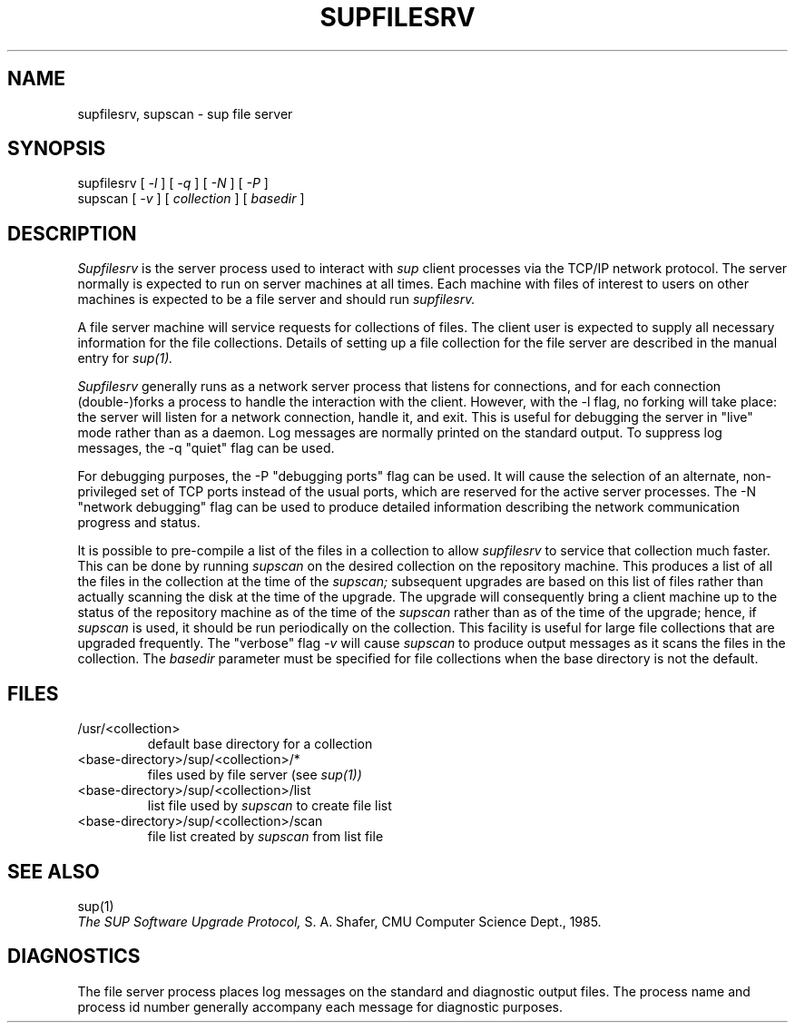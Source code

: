 .\"
.\" @OSF_FREE_COPYRIGHT@
.\" COPYRIGHT NOTICE
.\" Copyright (c) 1992, 1991, 1990  
.\" Open Software Foundation, Inc. 
.\"  
.\" Permission is hereby granted to use, copy, modify and freely distribute 
.\" the software in this file and its documentation for any purpose without 
.\" fee, provided that the above copyright notice appears in all copies and 
.\" that both the copyright notice and this permission notice appear in 
.\" supporting documentation.  Further, provided that the name of Open 
.\" Software Foundation, Inc. ("OSF") not be used in advertising or 
.\" publicity pertaining to distribution of the software without prior 
.\" written permission from OSF.  OSF makes no representations about the 
.\" suitability of this software for any purpose.  It is provided "as is" 
.\" without express or implied warranty. 
.\"  
.\" Copyright (c) 1992 Carnegie Mellon University 
.\" All Rights Reserved. 
.\"  
.\" Permission to use, copy, modify and distribute this software and its 
.\" documentation is hereby granted, provided that both the copyright 
.\" notice and this permission notice appear in all copies of the 
.\" software, derivative works or modified versions, and any portions 
.\" thereof, and that both notices appear in supporting documentation. 
.\"  
.\" CARNEGIE MELLON ALLOWS FREE USE OF THIS SOFTWARE IN ITS "AS IS" 
.\" CONDITION.  CARNEGIE MELLON DISCLAIMS ANY LIABILITY OF ANY KIND FOR 
.\" ANY DAMAGES WHATSOEVER RESULTING FROM THE USE OF THIS SOFTWARE. 
.\"  
.\" Carnegie Mellon requests users of this software to return to 
.\"  
.\" Software Distribution Coordinator  or  Software_Distribution@CS.CMU.EDU 
.\" School of Computer Science 
.\" Carnegie Mellon University 
.\" Pittsburgh PA 15213-3890 
.\"  
.\" any improvements or extensions that they make and grant Carnegie Mellon 
.\" the rights to redistribute these changes. 
.\"
.\" HISTORY
.\" $Log: supfilesrv.8,v $
.\" Revision 1.2.2.2  1992/12/02  20:51:29  damon
.\" 	ODE 2.2 CR 183. Added CMU notice
.\" 	[1992/12/02  20:47:42  damon]
.\"
.\" Revision 1.2  1991/12/05  21:17:30  devrcs
.\" 	 	removed CMU footer, revised description and updated date
.\" 	[1991/11/05  21:09:06  ezf]
.\" 
.\" 	 	removed description of "-s" flag for obsolete system collections
.\" 	 	[91/10/22  13:48:12  ezf]
.\" 	[1991/10/22  13:49:53  ezf]
.\" 
.\" 	 	manual page for supfilesrv and supscan
.\" 	 	[91/10/21  14:29:14  ezf]
.\" 	[91/10/21  17:21:42  ezf]
.\" 
.\" $EndLog$
.TH SUPFILESRV 8 11/01/91
.SH "NAME"
supfilesrv, supscan \- sup file server
.SH "SYNOPSIS"
supfilesrv
[
.I
-l
] [
.I
-q
] [
.I
-N
] [
.I
-P
]
.br
supscan [
.I
-v
] [
.I
collection
] [
.I
basedir
]
.SH "DESCRIPTION"
.I
Supfilesrv
is the server process used to interact with
.I
sup
client processes via the TCP/IP network protocol.
The server
normally is expected to run on server machines at all times.
Each machine with files of interest to users on other machines is
expected to be a file server and should run
.I
supfilesrv.

A file server machine will service requests for collections of files.
The client user is expected to supply all necessary information for
the file collections.
Details of setting up a file collection for the file server are
described in the manual entry for
.I
sup(1).

.I
Supfilesrv
generally runs as a network server process that listens for connections,
and for each connection (double-)forks a process to handle the interaction
with the client.
However, with the -l flag, no forking will take place:
the server will listen for a network connection, handle it, and exit.
This is useful for debugging the server in "live" mode rather than as
a daemon.
Log messages are normally printed on the standard output.
To suppress
log messages, the -q "quiet" flag can be used.

For debugging purposes, the -P "debugging ports" flag can be used.
It will cause the selection of an alternate, non-privileged set of
TCP ports instead of the usual ports, which are reserved for the
active server processes.  The -N "network debugging" flag can be used
to produce detailed information describing the network communication
progress and status.

It is possible to pre-compile a list of the files in a collection
to allow
.I
supfilesrv
to service that collection much faster.  This can be done by running
.I
supscan
on the desired collection on the repository machine.  This produces a
list of all the files in the collection at the time of the
.I
supscan;
subsequent upgrades are based on this list of files rather than
actually scanning the disk at the time of the upgrade.
The upgrade will consequently bring a client machine up to the status
of the repository machine as of the time of the
.I
supscan
rather than as of the time of the upgrade; hence, if
.I
supscan
is used, it should be run periodically on the
collection.
This facility is useful for large file collections
that are upgraded frequently.
The "verbose" flag
.I
-v
will cause
.I
supscan
to produce output messages as it scans the files in the collection.
The
.I
basedir
parameter must be specified for file collections when the base
directory is not the default.
.SH "FILES"
.TP
/usr/<collection>
default base directory for a collection
.TP
<base-directory>/sup/<collection>/*
files used by file server (see
.I
sup(1))
.TP
<base-directory>/sup/<collection>/list
list file used by
.I
supscan
to create file list
.TP
<base-directory>/sup/<collection>/scan
file list created by
.I
supscan
from list file
.i0
.DT
.PP
.SH "SEE ALSO"
sup(1)
.br
.I
The SUP Software Upgrade Protocol,
S.
A.
Shafer, CMU Computer Science Dept., 1985.
.SH "DIAGNOSTICS"
The file server process places log messages on the
standard and diagnostic output files.
The process name and process
id number generally accompany each message for diagnostic purposes.

